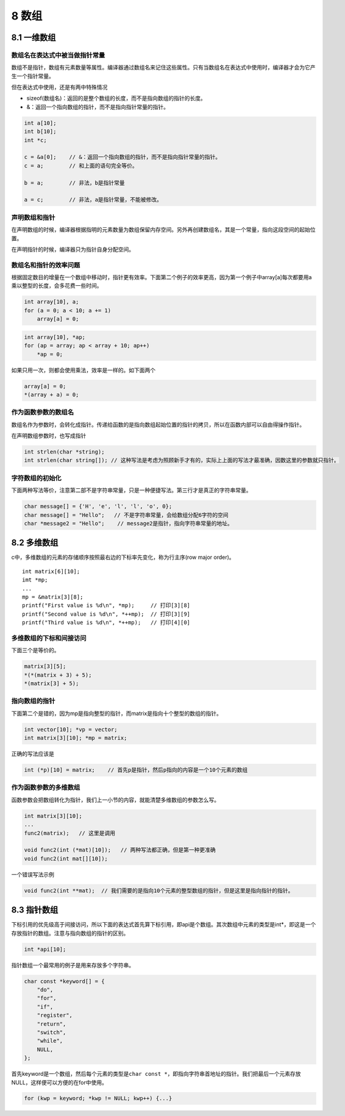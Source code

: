 8 数组
======

8.1 一维数组
------------

数组名在表达式中被当做指针常量
~~~~~~~~~~~~~~~~~~~~~~~~~~~~~~

数组不是指针，数组有元素数量等属性。编译器通过数组名来记住这些属性。只有当数组名在表达式中使用时，编译器才会为它产生一个指针常量。

但在表达式中使用，还是有两中特殊情况

-  sizeof(数组名)：返回的是整个数组的长度，而不是指向数组的指针的长度。
-  &：返回一个指向数组的指针，而不是指向指针常量的指针。

.. code:: c

   int a[10];
   int b[10];
   int *c;

   c = &a[0];    // &：返回一个指向数组的指针，而不是指向指针常量的指针。
   c = a;        // 和上面的语句完全等价。

   b = a;        // 非法，b是指针常量

   a = c;        // 非法，a是指针常量，不能被修改。

声明数组和指针
~~~~~~~~~~~~~~

在声明数组的时候，编译器根据指明的元素数量为数组保留内存空间。另外再创建数组名，其是一个常量，指向这段空间的起始位置。

在声明指针的时候，编译器只为指针自身分配空间。

数组名和指针的效率问题
~~~~~~~~~~~~~~~~~~~~~~

根据固定数目的增量在一个数组中移动时，指针更有效率。下面第二个例子的效率更高，因为第一个例子中array[a]每次都要用a乘以整型的长度，会多花费一些时间。

.. code:: c

   int array[10], a;
   for (a = 0; a < 10; a += 1)
       array[a] = 0;

.. code:: c

   int array[10], *ap;
   for (ap = array; ap < array + 10; ap++)
       *ap = 0;

如果只用一次，则都会使用乘法，效率是一样的。如下面两个

.. code:: c

   array[a] = 0;
   *(array + a) = 0;

作为函数参数的数组名
~~~~~~~~~~~~~~~~~~~~

数组名作为参数时，会转化成指针。传递给函数的是指向数组起始位置的指针的拷贝，所以在函数内部可以自由得操作指针。

在声明数组参数时，也写成指针

.. code:: c

   int strlen(char *string);
   int strlen(char string[]); // 这种写法是考虑为照顾新手才有的，实际上上面的写法才最准确，因数这里的参数就只指针。

字符数组的初始化
~~~~~~~~~~~~~~~~

下面两种写法等价，注意第二部不是字符串常量，只是一种便捷写法。第三行才是真正的字符串常量。

.. code:: c

   char message[] = {'H', 'e', 'l', 'l', 'o', 0};
   char message[] = "Hello";   // 不是字符串常量，会给数组分配6字符的空间
   char *message2 = "Hello";    // message2是指针，指向字符串常量的地址。

8.2 多维数组
------------

c中，多维数组的元素的存储顺序按照最右边的下标率先变化，称为行主序(row
major order)。

::

   int matrix[6][10];
   imt *mp;
   ...
   mp = &matrix[3][8];
   printf("First value is %d\n", *mp);     // 打印[3][8]
   printf("Second value is %d\n", *++mp);  // 打印[3][9]
   printf("Third value is %d\n", *++mp);   // 打印[4][0]

多维数组的下标和间接访问
~~~~~~~~~~~~~~~~~~~~~~~~

下面三个是等价的。

.. code:: c

   matrix[3][5];
   *(*(matrix + 3) + 5);
   *(matrix[3] + 5);

指向数组的指针
~~~~~~~~~~~~~~

下面第二个是错的，因为mp是指向整型的指针，而matrix是指向十个整型的数组的指针。

.. code:: c

   int vector[10]; *vp = vector;
   int matrix[3][10]; *mp = matrix;

正确的写法应该是

.. code:: c

   int (*p)[10] = matrix;    // 首先p是指针，然后p指向的内容是一个10个元素的数组

作为函数参数的多维数组
~~~~~~~~~~~~~~~~~~~~~~

函数参数会把数组转化为指针，我们上一小节的内容，就能清楚多维数组的参数怎么写。

.. code:: c

   int matrix[3][10];
   ...
   func2(matrix);   // 这里是调用

   void func2(int (*mat)[10]);   // 两种写法都正确，但是第一种更准确
   void func2(int mat[][10]);

一个错误写法示例

.. code:: c

   void func2(int **mat);  // 我们需要的是指向10个元素的整型数组的指针，但是这里是指向指针的指针。

8.3 指针数组
------------

下标引用的优先级高于间接访问，所以下面的表达式首先算下标引用，即api是个数组。其次数组中元素的类型是int*，即这是一个存放指针的数组。注意与指向数组的指针的区别。

.. code:: c

   int *api[10];

指针数组一个最常用的例子是用来存放多个字符串。

.. code:: c

   char const *keyword[] = {
       "do",
       "for",
       "if",
       "register",
       "return",
       "switch",
       "while",
       NULL,
   };

首先keyword是一个数组，然后每个元素的类型是\ ``char const *``\ ，即指向字符串首地址的指针。我们把最后一个元素存放NULL，这样便可以方便的在for中使用。

.. code:: c

   for (kwp = keyword; *kwp != NULL; kwp++) {...}
